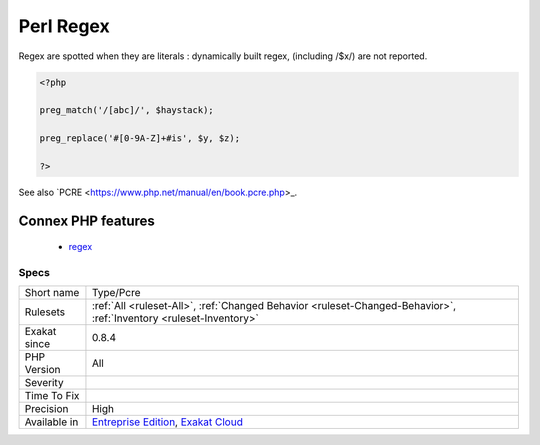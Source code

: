 .. _type-pcre:

.. _perl-regex:

Perl Regex
++++++++++

.. meta::
	:description:
		Perl Regex: List of all the Perl Regex (PCRE-style).
	:twitter:card: summary_large_image
	:twitter:site: @exakat
	:twitter:title: Perl Regex
	:twitter:description: Perl Regex: List of all the Perl Regex (PCRE-style)
	:twitter:creator: @exakat
	:twitter:image:src: https://www.exakat.io/wp-content/uploads/2020/06/logo-exakat.png
	:og:image: https://www.exakat.io/wp-content/uploads/2020/06/logo-exakat.png
	:og:title: Perl Regex
	:og:type: article
	:og:description: List of all the Perl Regex (PCRE-style)
	:og:url: https://exakat.readthedocs.io/en/latest/Reference/Rules/Perl Regex.html
	:og:locale: en
.. raw:: html	<script type="application/ld+json">{"@context":"https:\/\/schema.org","@graph":[{"@type":"WebPage","@id":"https:\/\/php-tips.readthedocs.io\/en\/latest\/Reference\/Rules\/Type\/Pcre.html","url":"https:\/\/php-tips.readthedocs.io\/en\/latest\/Reference\/Rules\/Type\/Pcre.html","name":"Perl Regex","isPartOf":{"@id":"https:\/\/www.exakat.io\/"},"datePublished":"Fri, 10 Jan 2025 09:46:18 +0000","dateModified":"Fri, 10 Jan 2025 09:46:18 +0000","description":"List of all the Perl Regex (PCRE-style)","inLanguage":"en-US","potentialAction":[{"@type":"ReadAction","target":["https:\/\/exakat.readthedocs.io\/en\/latest\/Perl Regex.html"]}]},{"@type":"WebSite","@id":"https:\/\/www.exakat.io\/","url":"https:\/\/www.exakat.io\/","name":"Exakat","description":"Smart PHP static analysis","inLanguage":"en-US"}]}</script>List of all the Perl Regex (PCRE-style).
Regex are spotted when they are literals : dynamically built regex, (including /$x/) are not reported.

.. code-block:: php
   
   <?php
   
   preg_match('/[abc]/', $haystack);
   
   preg_replace('#[0-9A-Z]+#is', $y, $z);
   
   ?>

See also `PCRE <https://www.php.net/manual/en/book.pcre.php>_.

Connex PHP features
-------------------

  + `regex <https://php-dictionary.readthedocs.io/en/latest/dictionary/regex.ini.html>`_


Specs
_____

+--------------+-------------------------------------------------------------------------------------------------------------------------+
| Short name   | Type/Pcre                                                                                                               |
+--------------+-------------------------------------------------------------------------------------------------------------------------+
| Rulesets     | :ref:`All <ruleset-All>`, :ref:`Changed Behavior <ruleset-Changed-Behavior>`, :ref:`Inventory <ruleset-Inventory>`      |
+--------------+-------------------------------------------------------------------------------------------------------------------------+
| Exakat since | 0.8.4                                                                                                                   |
+--------------+-------------------------------------------------------------------------------------------------------------------------+
| PHP Version  | All                                                                                                                     |
+--------------+-------------------------------------------------------------------------------------------------------------------------+
| Severity     |                                                                                                                         |
+--------------+-------------------------------------------------------------------------------------------------------------------------+
| Time To Fix  |                                                                                                                         |
+--------------+-------------------------------------------------------------------------------------------------------------------------+
| Precision    | High                                                                                                                    |
+--------------+-------------------------------------------------------------------------------------------------------------------------+
| Available in | `Entreprise Edition <https://www.exakat.io/entreprise-edition>`_, `Exakat Cloud <https://www.exakat.io/exakat-cloud/>`_ |
+--------------+-------------------------------------------------------------------------------------------------------------------------+


